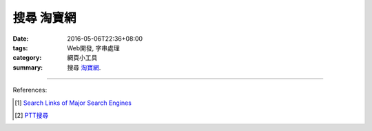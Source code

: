 搜尋 淘寶網
###########

:date: 2016-05-06T22:36+08:00
:tags: Web開發, 字串處理
:category: 網頁小工具
:summary: 搜尋 `淘寶網`_.


.. raw:: html

   搜尋 <a href="https://www.taobao.com/" target="_blank">淘寶網</a>:
   <input type="text" id="search" tabindex="1" placeholder="輸入搜尋字串">
   <button type="button" id="getlinks">獲取連結</button><br>
   <input type="checkbox" id="pricel2h"> 價格從低到高<br>
   <hr>
   <div id="searchlinks"></div>
   <hr>
   <textarea id="links" rows="8" cols="80"></textarea><br>
   <button type="button" id="copy" tabindex="2">複製到剪貼簿</button>


.. raw:: html

  <script>
    var inputElm = document.getElementById("search");
    var buttonElm = document.getElementById("getlinks");
    var divElm = document.getElementById("searchlinks");
    var textareaElm = document.getElementById("links");
    var copyElm = document.getElementById("copy");
    var pricel2hElm = document.getElementById("pricel2h");
    inputElm.onkeyup = function(event) {
      if (event.keyCode == 13) {
        processSearchInput();
      }
    }
    buttonElm.onclick = function(event) { processSearchInput(); }
    copyElm.onclick = function(event) {
      textareaElm.select();
      var isSuccessful = document.execCommand('copy');
      if (isSuccessful) {
        textareaElm.value = "Copy OK";
      } else {
        textareaElm.value = "Copy Fail";
      }
    }

    function processSearchInput() {
      var search_string = inputElm.value.trim().replace(/\s+/g, " ");
      var qstring = encodeURI(inputElm.value.trim().replace(/\s+/g, "+"));

      textareaElm.value = ".. [1] `TERM_淘寶搜尋 <TAOBAO>`_\n".replace("TAOBAO", TaobaoURL(qstring)).replace(/TERM/g, search_string);

      divElm.innerHTML = '<a target="_blank" href="TAOBAO">TERM_淘寶搜尋</a><br>'.replace("TAOBAO", TaobaoURL(qstring)).replace(/TERM/g, search_string);
    }

    function TaobaoURL(qstring) {
      var turl = "https://s.taobao.com/search?q=" + qstring;
      if (pricel2hElm.checked) {
        turl += "&sort=price-asc";
      }
      return turl;
    }
  </script>

----

References:

.. [1] `Search Links of Major Search Engines <{filename}../../04/03/search-links-of-major-search-engines%en.rst>`_

.. [2] `PTT搜尋 <{filename}../../04/07/search-ptt-bbs%zh.rst>`_


.. _淘寶網: https://www.taobao.com/
